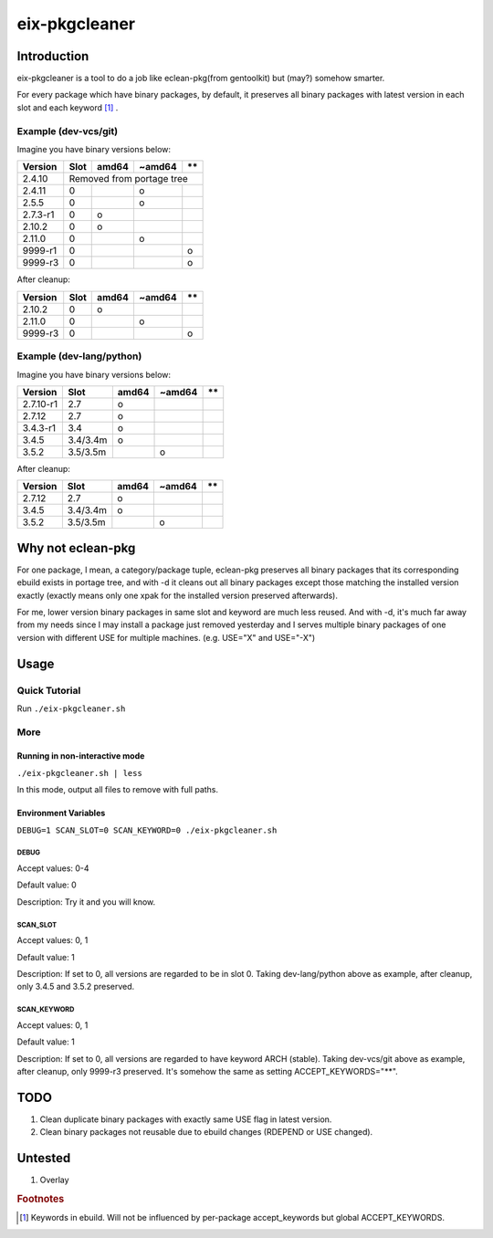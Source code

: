 ##############
eix-pkgcleaner
##############

************
Introduction
************
eix-pkgcleaner is a tool to do a job like eclean-pkg(from gentoolkit) but (may?) somehow smarter.

For every package which have binary packages, by default,
it preserves all binary packages with latest version in each slot and each keyword [#keyword]_ .

Example (dev-vcs/git)
=====================
Imagine you have binary versions below:

+----------+------+-------+--------+------+
| Version  | Slot | amd64 | ~amd64 | \*\* |
+==========+======+=======+========+======+
| 2.4.10   | Removed from portage tree    |
+----------+------+-------+--------+------+
| 2.4.11   | 0    |       | o      |      |
+----------+------+-------+--------+------+
| 2.5.5    | 0    |       | o      |      |
+----------+------+-------+--------+------+
| 2.7.3-r1 | 0    | o     |        |      |
+----------+------+-------+--------+------+
| 2.10.2   | 0    | o     |        |      |
+----------+------+-------+--------+------+
| 2.11.0   | 0    |       | o      |      |
+----------+------+-------+--------+------+
| 9999-r1  | 0    |       |        | o    |
+----------+------+-------+--------+------+
| 9999-r3  | 0    |       |        | o    |
+----------+------+-------+--------+------+

After cleanup:

========== ====== ======= ======== ======
 Version    Slot   amd64   ~amd64   \*\*
========== ====== ======= ======== ======
 2.10.2     0      o
 2.11.0     0              o
 9999-r3    0                       o
========== ====== ======= ======== ======

Example (dev-lang/python)
=========================
Imagine you have binary versions below:

=========== ========== ======= ======== ======
 Version     Slot       amd64   ~amd64   \*\*
=========== ========== ======= ======== ======
 2.7.10-r1   2.7        o
 2.7.12      2.7        o
 3.4.3-r1    3.4        o
 3.4.5       3.4/3.4m   o
 3.5.2       3.5/3.5m           o
=========== ========== ======= ======== ======

After cleanup:

=========== ========== ======= ======== ======
 Version     Slot       amd64   ~amd64   \*\*
=========== ========== ======= ======== ======
 2.7.12      2.7        o
 3.4.5       3.4/3.4m   o
 3.5.2       3.5/3.5m           o
=========== ========== ======= ======== ======

******************
Why not eclean-pkg
******************
For one package, I mean, a category/package tuple,
eclean-pkg preserves all binary packages that its corresponding ebuild exists in portage tree,
and with -d it cleans out all binary packages except those matching the installed version exactly
(exactly means only one xpak for the installed version preserved afterwards).

For me, lower version binary packages in same slot and keyword are much less reused.
And with -d, it's much far away from my needs since I may install a package just removed yesterday
and I serves multiple binary packages of one version with different USE for multiple machines.
(e.g. USE="X" and USE="-X")

*****
Usage
*****

Quick Tutorial
==============
Run ``./eix-pkgcleaner.sh``

More
====

Running in non-interactive mode
-------------------------------
``./eix-pkgcleaner.sh | less``

In this mode, output all files to remove with full paths.

Environment Variables
---------------------
``DEBUG=1 SCAN_SLOT=0 SCAN_KEYWORD=0 ./eix-pkgcleaner.sh``

DEBUG
^^^^^
Accept values: 0-4

Default value: 0

Description: Try it and you will know.

SCAN_SLOT
^^^^^^^^^
Accept values: 0, 1

Default value: 1

Description: If set to 0, all versions are regarded to be in slot 0.
Taking dev-lang/python above as example, after cleanup, only 3.4.5 and 3.5.2 preserved.

SCAN_KEYWORD
^^^^^^^^^^^^
Accept values: 0, 1

Default value: 1

Description: If set to 0, all versions are regarded to have keyword ARCH (stable).
Taking dev-vcs/git above as example, after cleanup, only 9999-r3 preserved.
It's somehow the same as setting ACCEPT_KEYWORDS="**".

****
TODO
****
1. Clean duplicate binary packages with exactly same USE flag in latest version.
2. Clean binary packages not reusable due to ebuild changes (RDEPEND or USE changed).

********
Untested
********
1. Overlay

.. rubric:: Footnotes
.. [#keyword] Keywords in ebuild. Will not be influenced by per-package accept_keywords but global ACCEPT_KEYWORDS.
